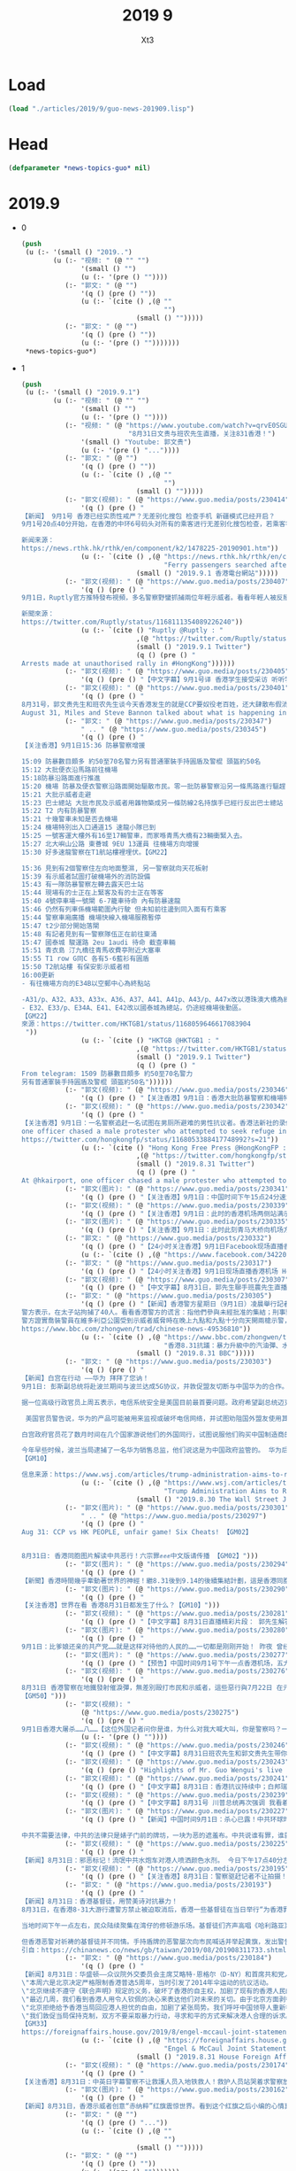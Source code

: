 #+TITLE: 2019 9
#+AUTHOR: Xt3


* Load
#+BEGIN_SRC lisp
(load "./articles/2019/9/guo-news-201909.lisp")
#+END_SRC
* Head
#+BEGIN_SRC lisp :tangle yes
(defparameter *news-topics-guo* nil)  
#+END_SRC

* 2019.9
- 0
  #+BEGIN_SRC lisp :tangle yes
(push
 (u (:- '(small () "2019..")
        (u (:- "视频: " (@ "" "")
               '(small () "")
               (u (:- '(pre () ""))))
           (:- "郭文: " (@ "")
               '(q () (pre () ""))
               (u (:- `(cite () ,(@ ""
                                    "")
                             (small () "")))))
           (:- "郭文: " (@ "")
               '(q () (pre () ""))
               (u (:- '(pre () "")))))))
 ,*news-topics-guo*)
  #+END_SRC
- 1
  #+BEGIN_SRC lisp :tangle yes
(push
 (u (:- '(small () "2019.9.1")
        (u (:- "视频: " (@ "" "")
               '(small () "")
               (u (:- '(pre () ""))))
           (:- "视频: " (@ "https://www.youtube.com/watch?v=qrvE0SGURhk"
                           "8月31日文贵与班农先生直播，关注831香港！")
               '(small () "Youtube: 郭文贵")
               (u (:- '(pre () "..."))))
           (:- "郭文: " (@ "")
               '(q () (pre () ""))
               (u (:- `(cite () ,(@ ""
                                    "")
                             (small () "")))))
           (:- "郭文(视频): " (@ "https://www.guo.media/posts/230414")
               '(q () (pre () "
【新闻】 9月1号 香港已经实质性戒严？无差别化搜包 检查手机 新疆模式已经开启？
9月1号20点40分开始，在香港的中环6号码头对所有的乘客进行无差别化搜包检查，若乘客符合警方的判定标准（是否携带防毒面具），则被抓捕。【GM09】【GM13】【GM22】
 
新闻来源：
https://news.rthk.hk/rthk/en/component/k2/1478225-20190901.htm"))
               (u (:- `(cite () ,(@ "https://news.rthk.hk/rthk/en/component/k2/1478225-20190901.htm"
                                    "Ferry passengers searched after Tung Chung chaos")
                             (small () "2019.9.1 香港電台網站")))))
           (:- "郭文(视频): " (@ "https://www.guo.media/posts/230407")
               '(q () (pre () "
9月1日，Ruptly官方推特發布視頻，多名警察野蠻抓捕兩位年輕示威者。看看年輕人被反掰著的手腕，看看年輕人的眼神，中共對香港同胞的恐怖行為，只因為年輕人追求根據“一國兩制”本該享有的民主和自由！【GM09】
 
新聞來源：
https://twitter.com/Ruptly/status/1168111354089226240"))
               (u (:- `(cite () "Ruptly @Ruptly : "
                             ,(@ "https://twitter.com/Ruptly/status/1168111354089226240")
                             (small () "2019.9.1 Twitter")
                             (q () (pre () "
Arrests made at unauthorised rally in #HongKong"))))))
           (:- "郭文(视频): " (@ "https://www.guo.media/posts/230405")
               '(q () (pre () "【中文字幕】9月1号译 香港学生接受采访 听听学生们怎么说吧 我们戴口罩 这样相互一看就知道是同路人 而这却成为了恐怖警察在地铁里打人的标记 港人说 BeWater 水能载舟 亦能覆舟 香港的水就是中共的末日 【GM38】")))
           (:- "郭文(视频): " (@ "https://www.guo.media/posts/230401")
               '(q () (pre () "
8月31号，郭文贵先生和班农先生谈今天香港发生的就是CCP要奴役老百姓，还大肆散布假消息
August 31, Miles and Steve Bannon talked about what is happening in HK, and why there is CCP version of Chinese history in the mainstream【GM36】")))
           (:- "郭文: " (@ "https://www.guo.media/posts/230347")
               " .. " (@ "https://www.guo.media/posts/230345")
               '(q () (pre () "
【关注香港】9月1日15:36 防暴警察增援

15:09 防暴數目頗多 約50至70名警力另有普通軍裝手持圓盾及警棍 頭盔約50名
15:12 大批便衣沿馬路前往機場
15:18防暴沿路面進行推進
15:20 機場 防暴及便衣警察沿路面開始驅散市民。零一批防暴警察沿另一條馬路進行驅趕
15:21 大批示威者走避
15:23 巴士總站 大批市民及示威者用雜物築成另一條防線2名持旗手已經行反出巴士總站
15:22 T2 内有防暴警察
15:21 十幾警車未知是否去機場
15:24 機場特別出入口通道15 速龍小隊已到
15:25 一號客運大樓外有16至17輛警車，而家喺青馬大橋有23輛衝緊入去。
15:27 北大嶼山公路 東薈城 9EU 13運員 往機場方向增援
15:30 好多速龍警察在T1航站樓裡埋伏。【GM22】

15:36 見到有2個警察住左向地面整濕, 另一警察就向天花板射
15:39 有示威者試圖打破機場外的消防設備
15:43 有一隊防暴警察左轉去露天巴士站
15:44 現場有的士正在上緊客及有的士正在等客
15:40 4號停車場一號閘 6-7籠車待命 內有防暴速龍
15:46 仍然有列車係機場範圍內行駛 但未知前往邊到同入面有冇乘客
15:44 警察車廂廣播 機場快線入機場服務暫停
15:47 t2少部分開始落閘
15:48 有記者見到有一警察隊伍正在前往東涌
15:47 國泰城 駿運路 2eu 1audi 待命 截查車輛
15:51 青衣島 汀九橋往青馬收費亭附近大塞車
15:55 T1 row G同C 各有5-6藍衫有圓盾
15:50 T2航站樓 有保安影示威者相
16:00更新
- 有往機場方向的E34B以空郵中心為終點站
 
-A31/p、A32、A33、A33x、A36、A37、A41、A41p、A43/p、A47x改以港珠澳大橋為總站。
- E32、E33/p、E34A、E41、E42改以國泰城為總站，仍途經機場後勤區。
【GM22】
來源：https://twitter.com/HKTGB1/status/1168059646617083904
 "))
               (u (:- `(cite () "HKTGB @HKTGB1 : "
                             ,(@ "https://twitter.com/HKTGB1/status/1168059646617083904")
                             (small () "2019.9.1 Twitter")
                             (q () (pre () "
From telegram: 1509 防暴數目頗多 約50至70名警力
另有普通軍裝手持圓盾及警棍 頭盔約50名"))))))
           (:- "郭文(视频): " (@ "https://www.guo.media/posts/230346")
               '(q () (pre () "【关注香港】9月1日：香港大批防暴警察和機場特警聚集香港機場，如臨大敵。示威者毫不畏懼對著他們喊：黑社會！黑社會！【GM44】")))
           (:- "郭文(视频): " (@ "https://www.guo.media/posts/230342")
               '(q () (pre () "
【关注香港】9月1日：一名警察追赶一名试图在男厕所避难的男性抗议者。香港法新社的录像显示，该名男子如何被绊倒，被警员用警棍殴打。
one officer chased a male protester who attempted to seek refuge in the male toilets. HKFP footage showed how the man tripped & was beaten by the officer with his baton.
https://twitter.com/hongkongfp/status/1168053388417748992?s=21"))
               (u (:- `(cite () "Hong Kong Free Press @HongKongFP : "
                             ,(@ "https://twitter.com/hongkongfp/status/1168053388417748992?s=21")
                             (small () "2019.8.31 Twitter")
                             (q () (pre () "
At @hkairport, one officer chased a male protester who attempted to seek refuge in the male toilets. HKFP footage showed how the man tripped & was beaten by the officer with his baton. Full story: https://www.hongkongfp.com/2019/09/01/video-protesters-briefly-storm-hong-kong-intl-airport-chased-away-riot-police/ … @creery_J #HongKong #China #hongkongprotests #antiELAB"))))))
           (:- "郭文(图片): " (@ "https://www.guo.media/posts/230341")
               '(q () (pre () "【关注香港】9月1日：中国时间下午15点24分速龙小队持圆盾进入香港机场【GM22】")))
           (:- "郭文(视频): " (@ "https://www.guo.media/posts/230339")
               '(q () (pre () "【关注香港】9月1日：此时的香港机场两侧站满示威人群【GM22】")))
           (:- "郭文(图片): " (@ "https://www.guo.media/posts/230335")
               '(q () (pre () "【关注香港】9月1日：此时此刻青马大桥向机场方向路面交通情况缓慢蠕动，严重阻塞。香港同胞机场游行效果明显！【GM22】")))
           (:- "郭文: " (@ "https://www.guo.media/posts/230332")
               '(q () (pre () "【24小时关注香港】9月1日Facebook现场直播香港机场 【GM13】 https://www.facebook.com/342205743033320/videos/384344862264958/"))
               (u (:- `(cite () ,(@ "https://www.facebook.com/342205743033320/videos/384344862264958/")))))
           (:- "郭文: " (@ "https://www.guo.media/posts/230317")
               '(q () (pre () "【24小时关注香港】9月1日现场直播香港机场 HongKong live 【GM07】 https://www.youtube.com/watch?v=pimEX3RXKtA")))
           (:- "郭文(视频): " (@ "https://www.guo.media/posts/230307")
               '(q () (pre () "【中文字幕】8月31日，郭先生聯手班農先生直播香港，揭露中共最擅長的就是白天演戲，晚上放火抓人。【GM37】")))
           (:- "郭文: " (@ "https://www.guo.media/posts/230305")
               '(q () (pre () "【新闻】香港警方星期日（9月1日）凌晨舉行記者會，說明周六處理香港示威抗議的情況。
警方表示，在太子站拘捕了40人。看看香港警方的谎言：指他們參與未經批准的集結；刑事毀壞；阻礙警察辦公。真是欲加之罪，何患无辞！
警方證實喬裝警員在維多利亞公園受到示威者威脅時在晚上九點和九點十分向天開兩槍示警，警员维护秩序为何要乔装？并且警方否認有喬裝警員參與投擲汽油彈，这岂不是此地无银三百两吗！【GM39】
https://www.bbc.com/zhongwen/trad/chinese-news-49536810")) 
               (u (:- `(cite () ,(@ "https://www.bbc.com/zhongwen/trad/chinese-news-49536810"
                                    "香港8.31抗議：暴力升級中的汽油彈、水炮車和地鐵抓人")
                             (small () "2019.8.31 BBC")))))
           (:- "郭文: " (@ "https://www.guo.media/posts/230303")
               '(q () (pre () "
【新闻】白宫在行动 ——华为 拜拜了您讷！
9月1日: 彭斯副总统将赴波兰期间与波兰达成5G协议，并敦促盟友切断与中国华为的合作。
 
据一位高级行政官员上周五表示，电信系统安全是美国目前最首要问题。政府希望副总统迈克彭斯将在即将访问华沙期间与波兰签署一项重点关注5G网络安全的协议，并要求其他盟国在与国家安全问题上切断与中国电信巨头华为技术有限公司（Huawei Technologies Co.）的合作关系。
 
 美国官员警告说，华为的产品可能被用来监视或破坏电信网络，并试图劝阻国外盟友使用其电信设备。 华为官员否认声称其产品可用于间谍活动。
 
白宫政府官员花了数月时间在几个国家游说他们的外国同行，试图说服他们购买中国制造商的产品带来安全隐患。 包括澳大利亚，英国，德国，新西兰和日本在内的一些国家同意审查其电信设备供应链或限制中国设备的销售，但该活动取得了一些进展。
 
今年早些时候，波兰当局逮捕了一名华为销售总监，他们说这是为中国政府监管的。 华为后来解雇了这名工人。波兰反间谍机构官员还没收了华为当地办事处的文件和电子数据。
【GM10】
 
信息来源：https://www.wsj.com/articles/trump-administration-aims-to-reach-5g-agreement-with-poland-11567207759"))
               (u (:- `(cite () ,(@ "https://www.wsj.com/articles/trump-administration-aims-to-reach-5g-agreement-with-poland-11567207759"
                                    "Trump Administration Aims to Reach 5G Agreement With Poland")
                             (small () "2019.8.30 The Wall Street Journal")))))
           (:- "郭文(图片): " (@ "https://www.guo.media/posts/230301")
               " .. " (@ "https://www.guo.media/posts/230297")
               '(q () (pre () "
Aug 31: CCP vs HK PEOPLE, unfair game! Six Cheats! 【GM02】


8月31日: 香港同胞图片解读中共恶行！六宗罪✊✊✊中文版请传播 【GM02】")))
           (:- "郭文(图片): " (@ "https://www.guo.media/posts/230294")
               '(q () (pre () "
【新聞】香港時間幾乎牽動著世界的神經！繼8.31後到9.14的後續集結計劃，這是香港同胞充分瞭解，和邪靈共產黨的抗爭不是一蹴而就的，這需要智慧、需要耐心、需要堅定！主要一直牢牢的緊緊的扯住這邪靈的「春袋」！讓它動弹不得！那麼它就會因缺血而壞死，並迅速的蔓延這邪靈的全身......那時候共產黨就會跪地求饒！香港同胞們！在戰鬥、在堅守的不止有你們！還有我們战友、還有世界的公義、還有聖殿山上的十字架！我们一起挺进 、挺进【GM11】")))
           (:- "郭文(图片): " (@ "https://www.guo.media/posts/230290")
               '(q () (pre () "
【关注香港】世界在看 香港8月31日都发生了什么？【GM10】")))
           (:- "郭文(视频): " (@ "https://www.guo.media/posts/230281")
               '(q () (pre () "【中文字幕】8月31日直播精彩片段： 郭先生解答班农先生的3大疑惑On August 31st Miles Kwok answered Mr. Bannon's three questions about China 【GM 18】")))
           (:- "郭文(图片): " (@ "https://www.guo.media/posts/230280")
               '(q () (pre () "
9月1日：比爹娘还亲的共产党……就是这样对待他的人民的……一切都是刚刚开始！ 昨夜 曾经的东方之珠 在黄俄共匪的魔爪下变成了屠宰场 整个城市被恐惧笼罩 枪声、打击声， 哭声、喊声、咒骂声 乱成一团 催泪弹在封闭的车厢被匪狗燃爆 泪水 汗水 血水 连成一片 东方那个沉睡了几千年的民族 仍然只会对自己同胞痛下杀手 回首殖民时 被异族统治 香港何曾又过今日之痛")))
           (:- "郭文(图片): " (@ "https://www.guo.media/posts/230277")
               '(q () (pre () "【预告】中国时间9月1号下午一点香港机场，五大诉求缺一不可。 【GM22】")))
           (:- "郭文(视频): " (@ "https://www.guo.media/posts/230276")
               '(q () (pre () "
8月31日 香港警察在地鐵發射催淚彈，無差別毆打市民和示威者，這些惡行與7月22日 在元朗地鐵毆打示威者的黑社會有過之而無不及！香港警察為何比黑社會還要更毒？！
【GM50】")))
           (:- "郭文(视频): "
               (@ "https://www.guo.media/posts/230275")
               '(q () (pre () "
9月1日香港大屠杀……八……【这位外国记者问你是谁，为什么对我大喊大叫，你是警察吗？一直追问，对方不回答。这些就是假扮成示威者的警察，抓铺真正的示威者，他们手臂上都带有有荧光圈，以识别！】"))
               (u (:- '(pre () ""))))
           (:- "郭文(视频): " (@ "https://www.guo.media/posts/230246")
               '(q () (pre () "【中文字幕】8月31日班农先生和郭文贵先生带你来看香港游行 Let’s watch Hong Kong protest with Mr. Bannon and Miles Kwok on August 31 【GM18】")))
           (:- "郭文(视频): " (@ "https://www.guo.media/posts/230243")
               '(q () (pre () "Highlights of Mr. Guo Wengui's live broadcast on August 29th: The CCP defines fentanyl as a drug that anyone can send to the US and the West. Counterfeit U.S. dollars are traded illegally in the Middle East and Africa. 8月29日郭文贵先生直播精彩片段：中共定义芬太尼为药物，任何人可以随便寄到美国和西方！ 假美钞在中东还有非洲在非法现金交易【GM18】")) )
           (:- "郭文(视频): " (@ "https://www.guo.media/posts/230241")
               '(q () (pre () "【中文字幕】8月31日：香港抗议持续中；白邦瑞福克斯开讲；川普总统间接干预香港，背后有战略意图【GM12】")))
           (:- "郭文(视频): " (@ "https://www.guo.media/posts/230239")
               '(q () (pre () "【中文字幕】8月31号 川普总统再次强调 我看着香港呢 香港问题一定要人道地解决 不然的话 中共跟我的贸易谈判会很难【GM09】")))
           (:- "郭文(图片): " (@ "https://www.guo.media/posts/230227")
               '(q () (pre () "【新闻】中国时间9月1日：杀心已露！中共环球时报公开鼓动香港恶警在香港武斗，并称这是有“中央政府托底的”。大肆赞扬中共恶警在港对民众的暴行，有中共做后盾在港为恶无需惧怕！
 
中共不需要法律，中共的法律只是婊子门前的牌坊，一块为恶的遮羞布。中共说谁有罪，谁就有罪，甚至是中共的喉舌都可以定罪！环球时报如此的叫嚣，大有奉旨办事的意味，中共在港已露杀心！【GM30】")))
           (:- "郭文(视频): " (@ "https://www.guo.media/posts/230225")
               '(q () (pre () "
【新闻】8月31日：邪恶标记！流氓中共水炮车对港人喷洒颜色水剂。 今日下午17点40分左右，中共恶警水炮车对抗议港人进行射击，恶警动用的水炮车喷洒的不是水，而是可以标记的颜色水剂。 据之前介绍，“颜色水”用“流动高压液喷装置”或背负的催泪水剂喷射器发射。如被喷射颜料水，会残留在身体或衣服表面，可以使恶警能借此辨认被喷洒的抗议人士，使抗议港人更容易被识别抓捕。【GM30】 引自：https://m.weibo.cn/detail/4411420885853691")))
           (:- "郭文(视频): " (@ "https://www.guo.media/posts/230195")
               '(q () (pre () "【关注香港】8月31日：警察驱赶记者不让拍摄！【GM06】")))
           (:- "郭文: " (@ "https://www.guo.media/posts/230193")
               '(q () (pre () "
【新闻】8月31日：香港基督徒，用赞美诗对抗暴力！
8月31日，在香港8·31大游行遭警方禁止被迫取消后，香港一些基督徒在当日举行“为香港罪人祈祷”游行。
 
当地时间下午一点左右，民众陆续聚集在湾仔的修顿游乐场。基督徒们齐声高唱《哈利路亚》。随后，高举十字架和耶稣像，喊着“香港人，加油”口号的民众开始走上街头。一名59岁的游行参与者说：“我们为抗议者和罪人林郑月娥及暴力警察祈祷。”
   
但香港恶警对祈祷的基督徒并不同情。手持盾牌的恶警屡次向市民喊话并举起黄旗，发出警告，但恶警的广播被民众吟唱的赞美诗声淹没。【GM30】
引自：https://chinanews.co/news/gb/taiwan/2019/08/201908311733.shtml")) )
           (:- "郭文: " (@ "https://www.guo.media/posts/230184")
               '(q () (pre () "
【新闻】8月31日：华盛顿——众议院外交委员会主席艾略特·恩格尔（D-NY）和首席共和党人迈克尔·麦考尔（R-TX）就中国对香港抗议者进行军事干预的威胁发表了以下声明：
\"本周六是北京决定严格限制香港普选5周年，当时引发了2014年伞运动的抗议活动。
\"北京继续不遵守《联合声明》规定的义务，破坏了香港的自主权，加剧了现有的香港人民的不满情绪，破坏了香港的安全、稳定和繁荣。
\"最近几周，我们看到香港人用令人钦佩的决心来表达他们对未来的关切。由于北京方面剥夺了他们的政治发言权，许多香港人选择冒着牺牲他们个人的安危和自由来争取他们的权利。
\"北京拒绝给予香港当局回应港人担忧的自由，加剧了紧张局势。我们呼吁中国领导人重新考虑这一决定。我们敦促香港当局立即释放被指控为政治动机而被拘留的人，并迅速采取行动，停止对抗议者过度使用武力。为了缓和紧张局势和恢复这座伟大城市的和平，政府必须作出妥协。
\"我们敦促当局保持克制，双方不要采取暴力行动，寻求和平的方式来解决港人合理的诉求。在天安门广场发生大屠杀30年后，中国共产党对人民和世界都有义务选择和平的道路。
【GM33】
https://foreignaffairs.house.gov/2019/8/engel-mccaul-joint-statement-on-hong-kong"))
               (u (:- `(cite () ,(@ "https://foreignaffairs.house.gov/2019/8/engel-mccaul-joint-statement-on-hong-kong"
                                    "Engel & McCaul Joint Statement on Hong Kong")
                             (small () "2019.8.31 House Foreign Affairs Committee")))))
           (:- "郭文(视频): " (@ "https://www.guo.media/posts/230174")
               '(q () (pre () "
【关注香港】8月31日：中英日字幕警察不让救護人员入地铁救人！救护人员站哭着求警察放他进去救人，被警察拒绝！他说，等我救完人，你打死我都可以！！ The ambulanceman cried and asked the police to let him go in to save people and was rejected by the police! 【GM02】")))
           (:- "郭文(图片): " (@ "https://www.guo.media/posts/230162")
               '(q () (pre () "
【新闻】8月31日，香港示威者创意“赤纳粹”红旗震惊世界。看到这个红旗之后小编的心情真的很复杂，一切都是那么的震撼且富有创意，赤匪+纳粹，Chi+nazi...然而同时感到特别的难受，我的国家为什么会走到这样一种境地！所有的星星围绕中间的共产党渐渐成为了一个纳粹的标志！五星红旗上的四颗星星代表农民工人和资产阶级！这几个阶级实际上是被共产党欺负的最惨的人！！！千言万语都汇聚成下图几个字，香港同胞已经清清楚楚的告诉了我们：“共产党你都好信？傻的吗？【GM01】")))
           (:- "郭文: " (@ "")
               '(q () (pre () "..."))
               (u (:- `(cite () ,(@ ""
                                    "")
                             (small () "")))))
           (:- "郭文: " (@ "")
               '(q () (pre () ""))
               (u (:- '(pre () "")))))))
 ,*news-topics-guo*)
  #+END_SRC

* Generate
#+BEGIN_SRC lisp :tangle yes

(->file
 #P"./articles/2019/9/guo-news-201909.html" 
 (->html
  (layout-template
   nil
   :title "郭文贵 2019.9"
   :links `((link (:rel "stylesheet" :href "/testwebsite/css/bootstrap.min.css"))
            (link (:rel "stylesheet" :href "/testwebsite/css/font-awesome.min.css"))
            (link (:rel "stylesheet" :href "/testwebsite/css/style.css")))
   :head-rest `((style () "
.btn-link {color: black }
.btn-link:hover {text-decoration:none}
q {
border-left: 5px rgb(210, 212, 212) solid;
display: block;
padding: 5px 10px 5px 10px;
text-align: justify;
}
q::before, q::before {
display: block;
content: \"\";
}
li pre {
display: inline;
margin: 0;
white-space: pre-wrap;
}
li q {
margin-left: 16px;
}

.zoom {      
-webkit-transition: all 0.35s ease-in-out;    
-moz-transition: all 0.35s ease-in-out;    
transition: all 0.35s ease-in-out;     
cursor: -webkit-zoom-in;      
cursor: -moz-zoom-in;      
cursor: zoom-in;  
}     
.zoom:hover,  
.zoom:active,   
.zoom:focus {
-ms-transform: scale(7);    
-moz-transform: scale(7);  
-webkit-transform: scale(7);  
-o-transform: scale(7);  
transform: scale(7);    
position:relative;      
z-index:100;  
}
"))
   :content
   `(,(site-header)
      (main (:class "content")
            ;; 
            (div (:class "topic" :style "font-size: 140%")
                 ,@(nreverse *news-topics-guo*)))
      ,(site-footer)))))
#+END_SRC
